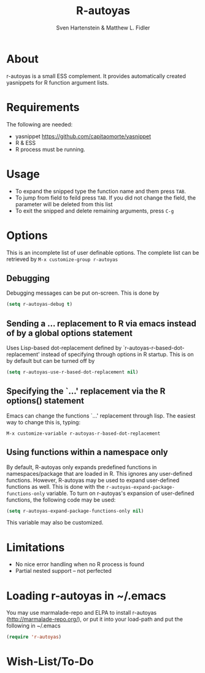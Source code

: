 #+TITLE: R-autoyas
#+AUTHOR: Sven  Hartenstein & Matthew L. Fidler

* About
r-autoyas is a small ESS complement. It provides automatically created
yasnippets for R function argument lists.

* Requirements
The following are needed:
- yasnippet https://github.com/capitaomorte/yasnippet
- R & ESS
- R process must be running.
* Usage
- To expand the snipped type the function name and them press =TAB=.
- To jump from field to feild press =TAB=.  If you did not change the
  field, the parameter will be deleted from this list
- To exit the snipped and delete remaining arguments, press =C-g=
* Options
This is an incomplete list of user definable options.  The complete
list can be retrieved by 
=M-x customize-group r-autoyas=
** Debugging
Debugging messages can be put on-screen.  This is done by
#+BEGIN_SRC emacs-lisp
(setq r-autoyas-debug t)
#+END_SRC
** Sending a ... replacement to R via emacs instead of by a global options statement
Uses Lisp-based dot-replacement defined by
`r-autoyas-r-based-dot-replacement' instead of specifying through
options in R startup.  This is on by default but can be turned off by
#+BEGIN_SRC emacs-lisp
(setq r-autoyas-use-r-based-dot-replacement nil)
#+END_SRC
** Specifying the `...' replacement via the R options() statement
Emacs can change the functions `...' replacement through lisp.  The
easiest way to change this is, typing:

=M-x customize-variable r-autoyas-r-based-dot-replacement=
** Using functions within a namespace only
By default, R-autoyas only expands predefined functions in
namespaces/package that are loaded in R.  This ignores any
user-defined functions.  However, R-autoyas may be used to expand
user-defined functions as well.  This is done with the
=r-autoyas-expand-package-functions-only= variable.  To turn on
r-autoyas's expansion of user-defined functions, the following code
may be used:
#+BEGIN_SRC emacs-lisp
(setq r-autoyas-expand-package-functions-only nil)
#+END_SRC

This variable may also be customized.

* Limitations
- No nice error handling when no R process is found
- Partial nested support -- not perfected
* Loading r-autoyas in ~/.emacs
You may use marmalade-repo and ELPA to install r-autoyas
(http://marmalade-repo.org/), or put it into your load-path and put
the following in ~/.emacs

#+BEGIN_SRC emacs-lisp :results silent
(require 'r-autoyas)
#+END_SRC


#  LocalWords:  yasnippets autoyas ESS Hartenstein
* Wish-List/To-Do

